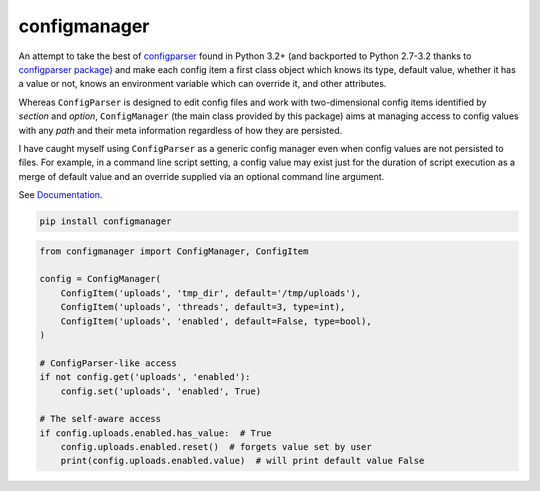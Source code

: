 configmanager
=============

.. image:: https://travis-ci.org/jbasko/configmanager.svg?branch=master
    :target: https://travis-ci.org/jbasko/configmanager

An attempt to take the best of configparser_ found in Python 3.2+ (and
backported to Python 2.7-3.2 thanks to `configparser package`_) and make each config item
a first class object which knows its type, default value, whether it has a value or not,
knows an environment variable which can override it, and other attributes.

Whereas ``ConfigParser`` is designed to edit config files and work with two-dimensional
config items identified by `section` and `option`, ``ConfigManager`` (the main class provided
by this package) aims at managing access to config values with any `path` and their meta information
regardless of how they are persisted.

I have caught myself using ``ConfigParser`` as a generic config manager even when config
values are not persisted to files. For example, in a command line script setting,
a config value may exist just for the duration of script execution as a merge of default
value and an override supplied via an optional command line argument.


See Documentation_.

.. code-block:: shell

    pip install configmanager


.. code-block:: python

    from configmanager import ConfigManager, ConfigItem

    config = ConfigManager(
        ConfigItem('uploads', 'tmp_dir', default='/tmp/uploads'),
        ConfigItem('uploads', 'threads', default=3, type=int),
        ConfigItem('uploads', 'enabled', default=False, type=bool),
    )

    # ConfigParser-like access
    if not config.get('uploads', 'enabled'):
        config.set('uploads', 'enabled', True)

    # The self-aware access
    if config.uploads.enabled.has_value:  # True
        config.uploads.enabled.reset()  # forgets value set by user
        print(config.uploads.enabled.value)  # will print default value False


.. _ConfigParser: https://docs.python.org/3/library/configparser.html
.. _Documentation: http://pythonhosted.org/configmanager
.. _configparser package: https://pypi.python.org/pypi/configparser
